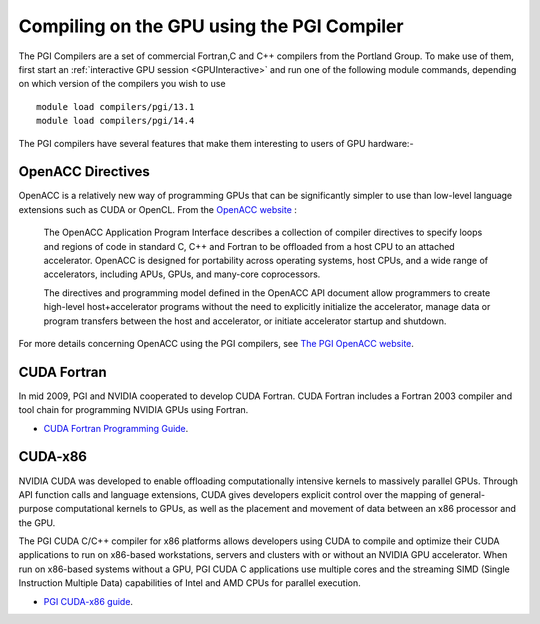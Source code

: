 .. _PGI_Compiler_GPU:

Compiling on the GPU using the PGI Compiler
===========================================
The PGI Compilers are a set of commercial Fortran,C and C++ compilers from the Portland Group. To make use of them, first start an :ref:`interactive GPU session <GPUInteractive>` and run one of the following module commands, depending on which version of the compilers you wish to use ::

        module load compilers/pgi/13.1
        module load compilers/pgi/14.4

The PGI compilers have several features that make them interesting to users of GPU hardware:-

OpenACC Directives
------------------
OpenACC is a relatively new way of programming GPUs that can be significantly simpler to use than low-level language extensions such as CUDA or OpenCL. From the `OpenACC website <http://www.openacc-standard.org/About_OpenACC>`_ :

    The OpenACC Application Program Interface describes a collection of compiler directives to specify loops and regions of code in standard C, C++ and Fortran to be offloaded from a host CPU to an attached accelerator. OpenACC is designed for portability across operating systems, host CPUs, and a wide range of accelerators, including APUs, GPUs, and many-core coprocessors.

    The directives and programming model defined in the OpenACC API document allow programmers to create high-level host+accelerator programs without the need to explicitly initialize the accelerator, manage data or program transfers between the host and accelerator, or initiate accelerator startup and shutdown.

For more details concerning OpenACC using the PGI compilers, see `The PGI OpenACC website <http://www.pgroup.com/resources/accel.htm>`_.

CUDA Fortran
------------
In mid 2009, PGI and NVIDIA cooperated to develop CUDA Fortran. CUDA Fortran includes a Fortran 2003 compiler and tool chain for programming NVIDIA GPUs using Fortran.

* `CUDA Fortran Programming Guide <http://www.pgroup.com/lit/whitepapers/pgicudaforug.pdf>`_.

CUDA-x86
--------
NVIDIA CUDA was developed to enable offloading computationally intensive kernels to massively parallel GPUs. Through API function calls and language extensions, CUDA gives developers explicit control over the mapping of general-purpose computational kernels to GPUs, as well as the placement and movement of data between an x86 processor and the GPU.

The PGI CUDA C/C++ compiler for x86 platforms allows developers using CUDA to compile and optimize their CUDA applications to run on x86-based workstations, servers and clusters with or without an NVIDIA GPU accelerator. When run on x86-based systems without a GPU, PGI CUDA C applications use multiple cores and the streaming SIMD (Single Instruction Multiple Data) capabilities of Intel and AMD CPUs for parallel execution.

* `PGI CUDA-x86 guide <http://www.pgroup.com/resources/cuda-x86.htm>`_.
